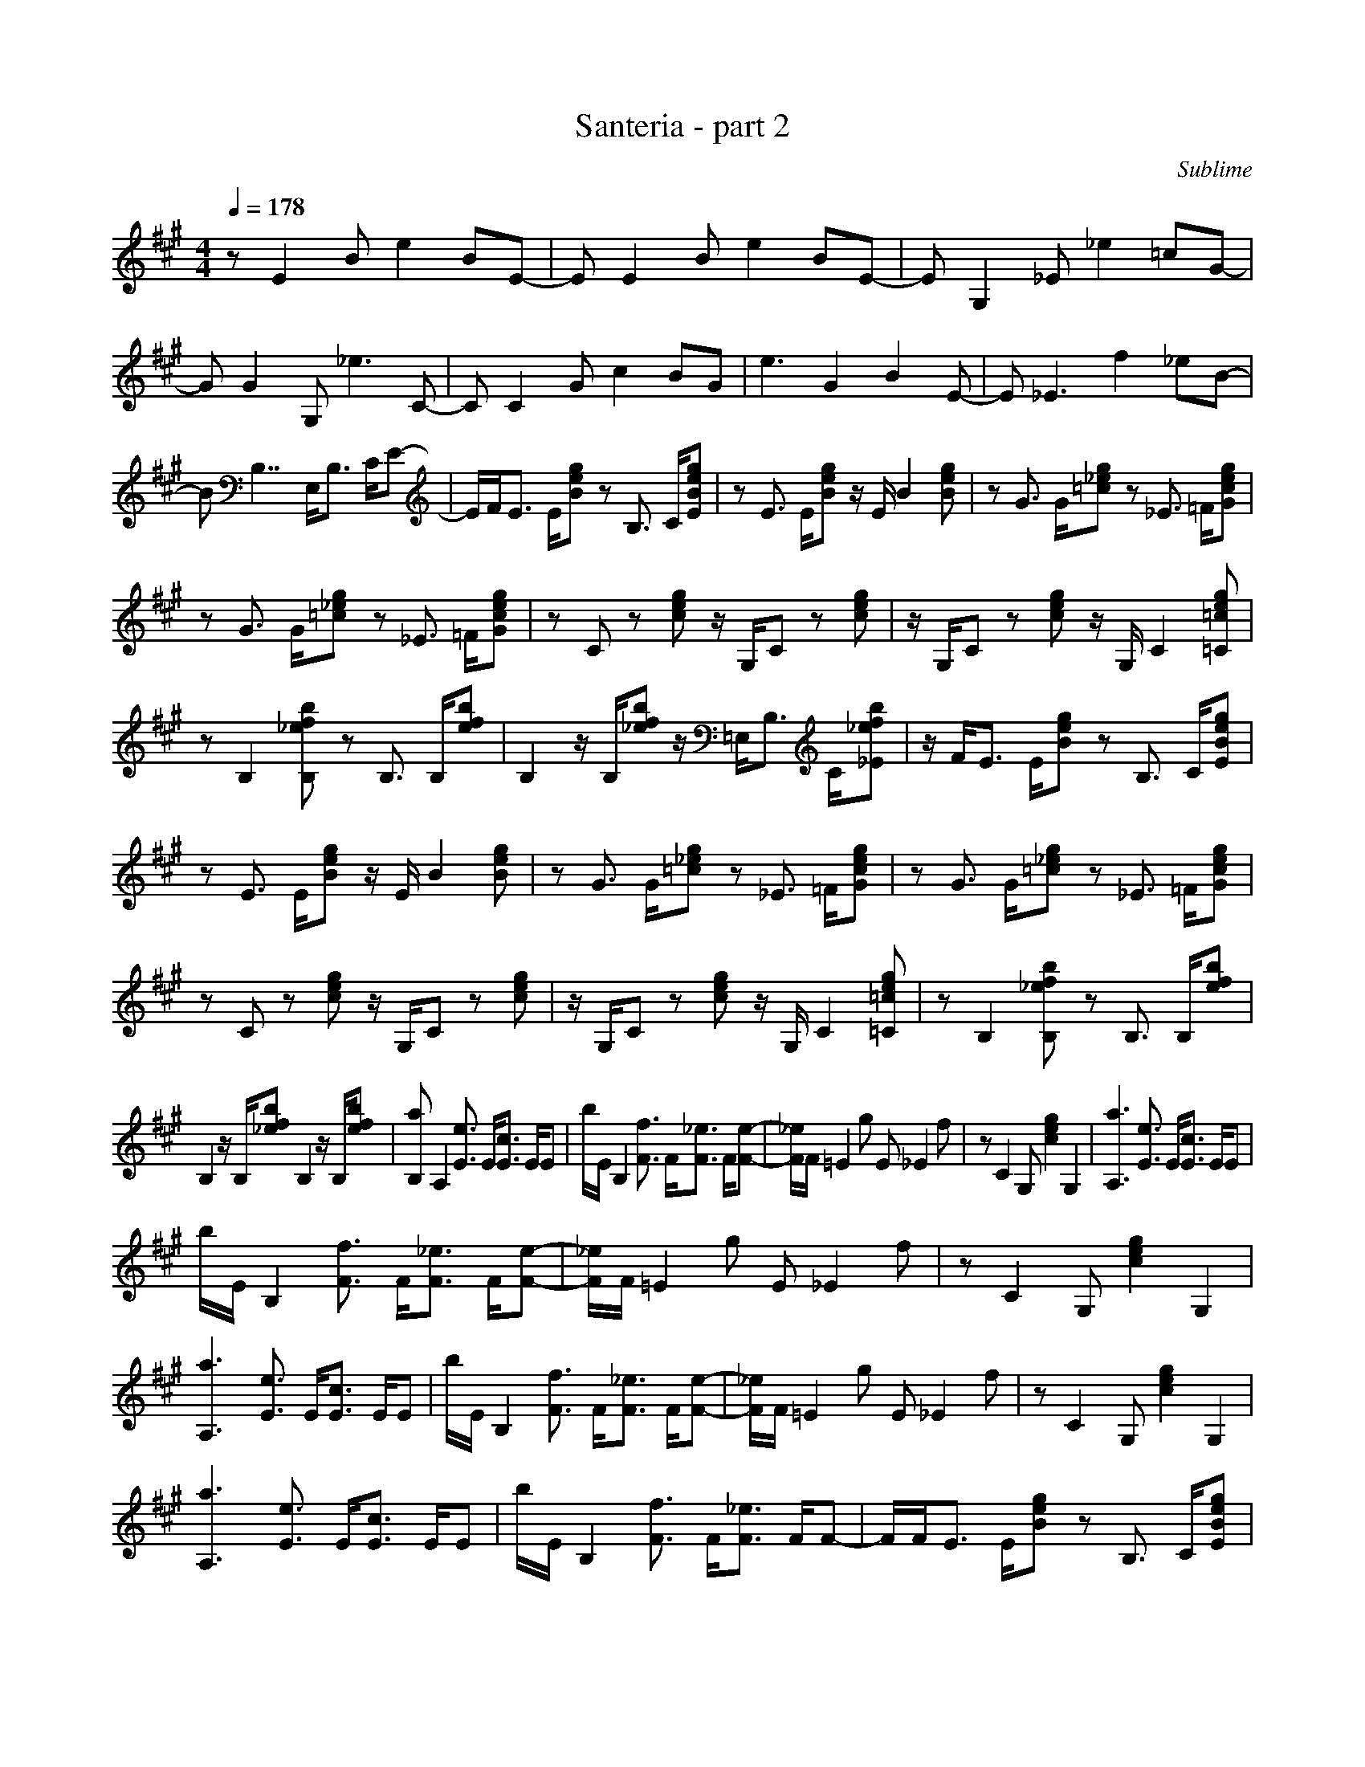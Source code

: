 X:1
T:Santeria - part 2
C:Sublime
N:Arranged By Meldowen
Q:1/4=178
M:4/4
L:1/8
K:A
z E2 B e2 BE- |E E2 B e2 BE- |E G,2 _E _e2 =cG- |G G2 G, _e3 C- |C C2 G c2 BG |e3 G2 B2 E- |E _E3 f2 _eB- |B B,7/2 E,/B,3/2 C/E-|E/F/E3/2 E/[gBe] z B,3/2 C/[EeBg] |z E3/2 E/[geB] z/ E/ B2 [Bge] |z G3/2 G/[=c_eg] z _E3/2 =F/[eGcg] |
z G3/2 G/[_e=cg] z _E3/2 =F/[Gegc] |z C z [gce] z/ G,/C z [ceg] |z/ G,/C z [cge] z/ G,/ C2 [eg=C=c] |z B,2 [fb_eB,] z B,3/2 B,/[efb] |B,2 z/ B,/[fb_e] z/ =E,/B,3/2 C/[_efb_E] |z/ F/E3/2 E/[egB] z B,3/2 C/[BEge] |
z E3/2 E/[eBg] z/ E/ B2 [eBg] |z G3/2 G/[=cg_e] z _E3/2 =F/[cegG] |z G3/2 G/[=c_eg] z _E3/2 =F/[Gecg] |z C z [egc] z/ G,/C z [ecg] |z/ G,/C z [cge] z/ G,/ C2 [e=C=cg] |z B,2 [B,_efb] z B,3/2 B,/[efb] |
B,2 z/ B,/[_efb] B,2 z/ B,/[efb] |[B,a] A,2 [e3/2E3/2] E/[c3/2E3/2] E/E |b/E/ B,2 [F3/2f3/2] F/[_e3/2F3/2] F/[F-e-]|[F/_e/]F/ =E2 g E _E2 f |z C2 G, [g2e2c2] G,2 |[a3A,3] [e3/2E3/2] E/[E3/2c3/2] E/E |
b/E/ B,2 [F3/2f3/2] F/[F3/2_e3/2] F/[e-F-]|[_e/F/]F/ =E2 g E _E2 f |z C2 G, [e2c2g2] G,2 |[A,3a3] [e3/2E3/2] E/[E3/2c3/2] E/E |b/E/ B,2 [f3/2F3/2] F/[_e3/2F3/2] F/[e-F-]|[F/_e/]F/ =E2 g E _E2 f |z C2 G, [e2g2c2] G,2 |
[A,3a3] [E3/2e3/2] E/[E3/2c3/2] E/E |b/E/ B,2 [F3/2f3/2] F/[F3/2_e3/2] F/F-|F/F/E3/2 E/[Beg] z B,3/2 C/[EBeg] |z E3/2 E/[Beg] z/ E/ B2 [Beg] |z G3/2 G/[=c_eg] z _E3/2 =F/[Gceg] |z G3/2 G/[=c_eg] z _E3/2 =F/[Gceg] |
z C z [ceg] z/ G,/C z [ceg] |z/ G,/C z [ceg] z/ G,/ C2 [=C=ceg] |z B,2 [B,_efb] z B,3/2 B,/[efb] |B,2 z/ B,/[_efb] z/ =E,/B,3/2 C/[E_efb] |z/ F/E3/2 E/[Beg] z B,3/2 C/[EBeg] |z E3/2 E/[Beg] z/ E/ B2 [Beg] |
z G3/2 G/[=c_eg] z _E3/2 =F/[Gceg] |z G3/2 G/[=c_eg] z _E3/2 =F/[Gceg] |z C z [ceg] z/ G,/C z [ceg] |z/ G,/C z [ceg] z/ G,/ C2 [=C=ceg] |z B,2 [B,_efb] z B,3/2 B,/[efb] |B,2 z/ B,/[_efb] B,2 z/ B,/[efb] |
[B,a] A,2 [E3/2e3/2] E/[E3/2c3/2] E/E |b/E/ B,2 [F3/2f3/2] F/[F3/2_e3/2] F/[F-e-]|[F/_e/]F/ =E2 g E _E2 f |z C2 G, [c2e2g2] G,2 |[A,3a3] [E3/2e3/2] E/[E3/2c3/2] E/E |b/E/ B,2 [F3/2f3/2] F/[F3/2_e3/2] F/[F-e-]|
[F/_e/]F/ =E2 g E _E2 f |z C2 G, [c2e2g2] G,2 |[A,3a3] [E3/2e3/2] E/[E3/2c3/2] E/E |b/E/ B,2 [F3/2f3/2] F/[F3/2_e3/2] F/[F-e-]|[F/_e/]F/ =E2 g E _E2 f |z C2 G, [c2e2g2] G,2 |[A,3a3] [E3/2e3/2] E/[E3/2c3/2] E/E |
b/E/ B,2 [F3/2f3/2] F/[F3/2_e3/2] F/F-|F/F/E3/2 E/[Beg] z B,3/2 C/[EBeg] |z E3/2 E/[Beg] z/ E/ B2 [Beg] |z G3/2 G/[=c_eg] z _E3/2 =F/[Gceg] |z G3/2 G/[=c_eg] z _E3/2 =F/[Gceg] |z C z [ceg] z/ G,/C z [ceg] |
z/ G,/C z [ceg] z/ G,/ C2 [=C=ceg] |z B,2 [B,_efb] z B,3/2 B,/[efb] |B,2 z/ B,/[_efb] z/ =E,/B,3/2 C/[E_efb] |z/ F/E3/2 E/[Beg] z B,3/2 C/[EBeg] |z E3/2 E/[Beg] z/ E/ B2 [Beg] |z G3/2 G/[=c_eg] z _E3/2 =F/[Gceg] |
z G3/2 G/[=c_eg] z _E3/2 =F/[Gceg] |z C z [ceg] z/ G,/C z [ceg] |z/ G,/C z [ceg] z/ G,/ C2 [=C=ceg] |z B,2 [B,_efb] z B,3/2 B,/[efb] |B,2 z/ B,/[_efb] B,2 z/ B,/[efb] |[B,a] A,2 [E3/2e3/2] E/[E3/2c3/2] E/E |
b/E/ B,2 [F3/2f3/2] F/[F3/2_e3/2] F/[F-e-]|[F/_e/]F/ =E2 g E _E2 f |z C2 G, [c2e2g2] G,2 |[A,3a3] [E3/2e3/2] E/[E3/2c3/2] E/E |b/E/ B,2 [F3/2f3/2] F/[F3/2_e3/2] F/[F-e-]|[F/_e/]F/ =E2 g E _E2 f |z C2 G, [c2e2g2] G,2 |
[A,a] A,2 [E3/2e3/2] E/[E3/2c3/2] E/E |b/E/ B,2 [F3/2f3/2] F/[F3/2_e3/2] F/[F-e-]|[F/_e/]F/ =E2 g E _E2 f |z C2 G, [e2g2c2] G,2 |[A,3a3] [E3/2e3/2] E/[E3/2c3/2] E/E |b/E/ B,2 [F3/2f3/2] F/[F3/2_e3/2] F/F-|
F/F/E3/2 E/[Beg] z B,3/2 C/[EBeg] |z E3/2 E/[Beg] z/ E/ B2 [Beg] |z G3/2 G/[=c_eg] z _E3/2 =F/[Gceg] |z G3/2 G/[=c_eg] z _E3/2 =F/[Gceg] |z C z [ceg] z/ G,/C z [ceg] |z/ G,/C z [ceg] z/ G,/ C2 [=C=ceg] |
z B,2 [B,_efb] z B,3/2 B,/[efb] |B,2 z/ B,/[_efb] z/ =E,/B,3/2 C/[E_efb] |z/ F/E3/2 E/[Beg] z B,3/2 C/[EBeg] |z E3/2 E/[Beg] z/ E/ B2 [Beg] |z G3/2 G/[=c_eg] z _E3/2 =F/[Gceg] |z G3/2 G/[=c_eg] z _E3/2 =F/[Gceg] |
z C z [ceg] z/ G,/C z [ceg] |z/ G,/C z [ceg] z/ G,/ C2 [=C=ceg] |z B,2 [B,_efb] z B,3/2 B,/[efb] |B,2 z/ B,/[_efb] B,2 z/ B,/[efb] |[B,a] A,2 [E3/2e3/2] E/[E3/2c3/2] E/E |b/E/ B,2 [F3/2f3/2] F/[F3/2_e3/2] F/[F-e-]|
[F/_e/]F/ =E2 g E _E2 f |z C2 G, [c2e2g2] G,2 |[A,3a3] [E3/2e3/2] E/[E3/2c3/2] E/E |b/E/ B,2 [F3/2f3/2] F/[F3/2_e3/2] F/[F-e-]|[F/_e/]F/ =E2 g E _E2 f |z C2 G, [c2e2g2] G,2 |[A,3a3] [E3/2e3/2] E/[E3/2c3/2] E/E |
b/E/ B,2 [F3/2f3/2] F/[F3/2_e3/2] F/[F-e-]|[F/_e/]F/ =E2 g E _E2 f |z C2 G, [c2e2g2] G,2 |[A,3a3] [E3/2e3/2] E/[E3/2c3/2] E/E |b/E/ B,2 [F3/2f3/2] F/[F3/2_e3/2] F/F-|F/F/ [E4B4e4g4] [_E3-_B3-_e3-f3-] |
[_E_B_ef] [C4G4c4=e4] [=B,3-F3-=B3-_e3-] |[B,FB_e] [A,4=E4A4c4] [B,3-F3-B3-_e3-] |[B,FB_e] [=E,7-=E7-G7-d7-=e7-] |[=E,4=E4G4d4=e4] [E,4B,4E4] |]
     %End of file
